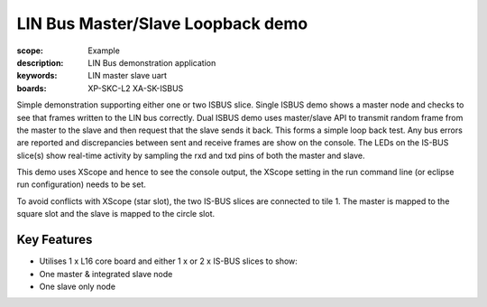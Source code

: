 
LIN Bus Master/Slave Loopback demo
==================================

:scope: Example
:description: LIN Bus demonstration application
:keywords: LIN master slave uart
:boards: XP-SKC-L2 XA-SK-ISBUS 

Simple demonstration supporting either one or two ISBUS slice. Single ISBUS demo shows a master node and checks to see that frames written to the LIN bus correctly. Dual ISBUS demo uses master/slave API to transmit random frame from the master to the slave and then request that the slave sends it back. This forms a simple loop  back test. Any bus errors are reported and discrepancies between sent and receive frames are show on
the console. The LEDs on the IS-BUS slice(s) show real-time activity by sampling
the rxd and txd pins of both the master and slave.

This demo uses XScope and hence to see the console output, the XScope setting in the run command line (or eclipse run configuration) needs to be set.

To avoid conflicts with XScope (star slot), the two IS-BUS slices are
connected to tile 1. The master is mapped to the square slot and the
slave is mapped to the circle slot.

Key Features
------------

* Utilises 1 x L16 core board and either 1 x or 2 x IS-BUS slices to show:
* One master & integrated slave node
* One slave only node     
